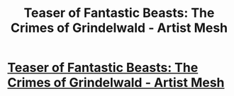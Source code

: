 #+TITLE: Teaser of Fantastic Beasts: The Crimes of Grindelwald - Artist Mesh

* [[http://www.artistmesh.com/first-look-fantastic-beasts-the-crimes-of-grindelwald/][Teaser of Fantastic Beasts: The Crimes of Grindelwald - Artist Mesh]]
:PROPERTIES:
:Author: artistmesh
:Score: 1
:DateUnix: 1510896211.0
:DateShort: 2017-Nov-17
:FlairText: Recommendation
:END:
